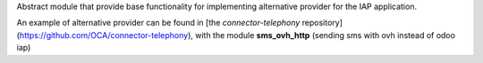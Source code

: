 Abstract module that provide base functionality for implementing alternative provider for the IAP application.

An example of alternative provider can be found in [the `connector-telephony` repository](https://github.com/OCA/connector-telephony), with the module **sms_ovh_http** (sending sms with ovh instead of odoo iap)
